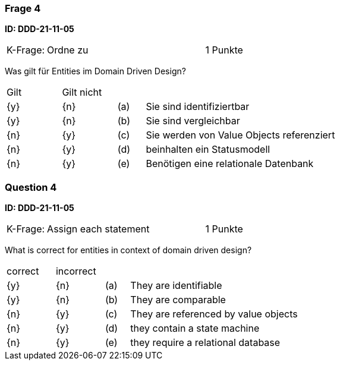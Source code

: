 // tag::DE[]
=== Frage 4
**ID: DDD-21-11-05**

[cols="2,8,2", frame=ends, grid=rows]
|===
|K-Frage: 
|Ordne zu 
| 1 Punkte
|===

Was gilt für Entities im Domain Driven Design?

[cols="2a,2a,1, 7", frame=none, grid=none]
|===

| Gilt
| Gilt nicht
|
|

| {y} 
| {n}
| (a)
| Sie sind identifiziertbar

| {y} 
| {n}
| (b)
| Sie sind vergleichbar

| {n}
| {y} 
| (c)
| Sie werden von Value Objects referenziert

| {n}
| {y} 
| (d)
| beinhalten ein Statusmodell

| {n}
| {y} 
| (e)
| Benötigen eine relationale Datenbank

|===

// end::DE[]

// tag::EN[]
=== Question 4

**ID: DDD-21-11-05**

[cols="2,8,2", frame=ends, grid=rows]
|===
|K-Frage: 
|Assign each statement 
| 1 Punkte
|===

What is correct for entities in context of domain driven design?

[cols="2a,2a,1, 7", frame=none, grid=none]
|===

| correct
| incorrect
|
|

| {y} 
| {n}
| (a)
| They are identifiable

| {y} 
| {n}
| (b)
| They are comparable

| {n}
| {y} 
| (c)
| They are referenced by value objects

| {n}
| {y} 
| (d)
| they contain a state machine

| {n}
| {y} 
| (e)
| they require a relational database

// end::EN[]

// tag::EXPLANATION[]
// end::EXPLANATION[]


